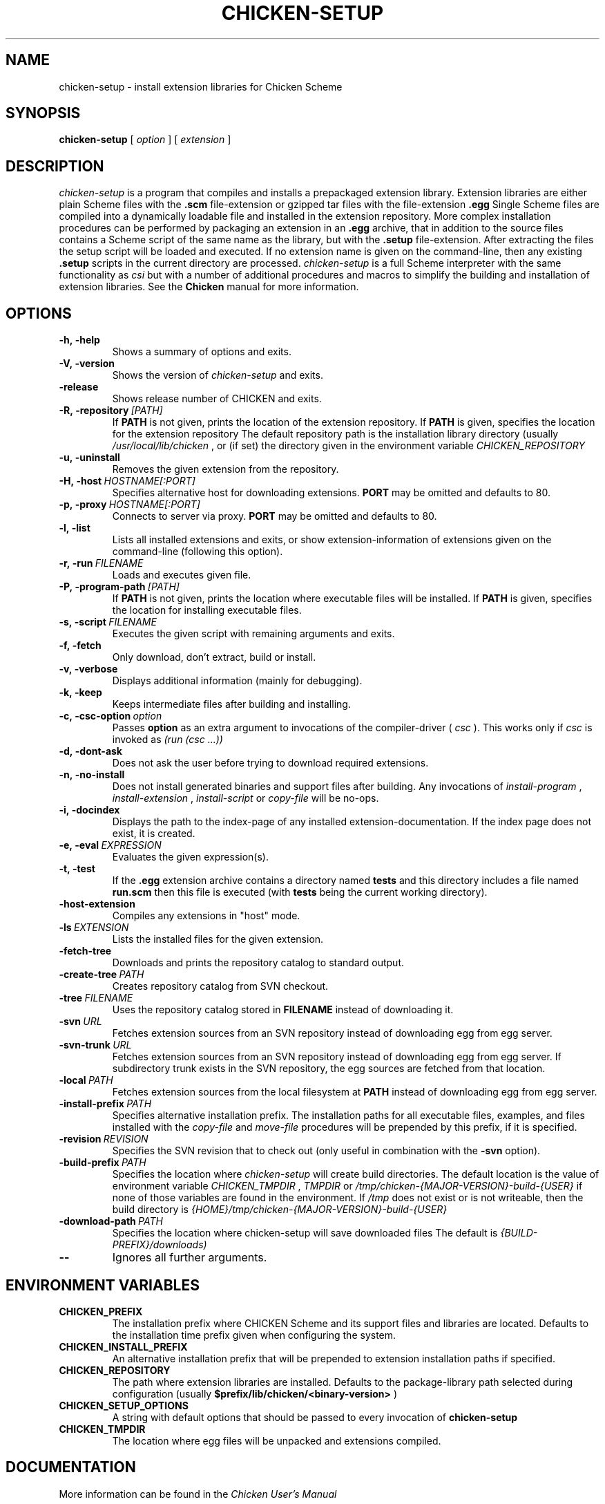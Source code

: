 .\" dummy line
.TH CHICKEN-SETUP 1 "20 May 2008"

.SH NAME

chicken-setup \- install extension libraries for Chicken Scheme

.SH SYNOPSIS

.B chicken-setup
[
.I option
]
[
.I extension
]

.SH DESCRIPTION

.I chicken\-setup
is a program that compiles and installs a prepackaged extension
library. Extension libraries are either plain Scheme files with the
.B \.scm
file-extension or gzipped tar files with the file-extension
.B \.egg
Single Scheme files are compiled into a dynamically loadable file
and installed in the extension repository. More complex installation
procedures can be performed by packaging an extension in an
.B \.egg
archive, that in addition to the source files contains a Scheme 
script of the same name as the library, but with the 
.B \.setup
file-extension. After extracting the files the setup script will
be loaded and executed. 
If no extension name is given on the command-line, then any
existing 
.B \.setup
scripts in the current directory are processed.
.I chicken\-setup
is a full Scheme interpreter with the same functionality as
.I csi
but with a number of additional procedures and macros to
simplify the building and installation of extension libraries.
See the 
.B Chicken
manual for more information.

.SH OPTIONS

.TP
.B \-h,\ \-help      
Shows a summary of options and exits.

.TP
.B \-V,\ \-version
Shows the version of 
.I chicken-setup
and exits.

.TP
.B \-release
Shows release number of CHICKEN and exits.

.TP
.BI \-R,\ \-repository \ [PATH]         
If 
.B PATH
is not given, prints the location of the extension repository.
If
.B PATH
is given, specifies the location for the extension repository 
The default repository path is the installation library directory (usually 
.I /usr/local/lib/chicken
, or (if set) the directory given in the environment variable 
.I CHICKEN\_REPOSITORY

.TP
.B \-u,\ \-uninstall
Removes the given extension from the repository.

.TP
.BI \-H,\ \-host \ HOSTNAME[:PORT]
Specifies alternative host for downloading extensions. 
.B PORT
may be omitted and defaults to 80.

.TP
.BI \-p,\ \-proxy \ HOSTNAME[:PORT]
Connects to server via proxy.
.B PORT
may be omitted and defaults to 80.

.TP
.B \-l,\ \-list
Lists all installed extensions and exits, or show extension-information
of extensions given on the command-line (following this option).

.TP
.BI \-r,\ \-run \ FILENAME
Loads and executes given file.

.TP
.BI \-P,\ \-program\-path \ [PATH]
If
.B PATH
is not given, prints the location where executable files will be installed.
If
.B PATH
is given, specifies the location for installing executable files.

.TP
.BI  \-s,\ \-script \ FILENAME           
Executes the given script with remaining arguments and exits.

.TP
.B \-f,\ \-fetch
Only download, don't extract, build or install.

.TP
.B \-v,\ \-verbose
Displays additional information (mainly for debugging).

.TP
.B \-k,\ \-keep
Keeps intermediate files after building and installing.

.TP 
.BI \-c,\ \-csc\-option \ option
Passes 
.B option
as an extra argument to invocations of the compiler-driver (
.I csc
). This works only if 
.I csc
is invoked as 
.I (run\ (csc\ ...))

.TP
.B \-d,\ \-dont\-ask
Does not ask the user before trying to download required extensions.

.TP
.BI \-n,\ \-no\-install
Does not install generated binaries and support files after building.
Any invocations of
.I install\-program
,
.I install\-extension
,
.I install\-script
or
.I copy\-file
will be no-ops.

.TP
.B \-i,\ \-docindex
Displays the path to the index-page of any installed
extension-documentation. If the index page does not exist, it is
created.

.TP
.BI \-e,\ \-eval \ EXPRESSION
Evaluates the given expression(s).

.TP
.BI \-t,\ \-test 
If the 
.B .egg
extension archive contains a directory named
.B tests
and this directory includes a file named
.B run\.scm
then this file is executed (with 
.B tests
being the current working directory).

.TP
.B \-host\-extension
Compiles any extensions in "host" mode.

.TP
.BI \-ls \ EXTENSION
Lists the installed files for the given extension.

.TP
.B \-fetch\-tree
Downloads and prints the repository catalog to standard output.

.TP
.BI \-create\-tree \ PATH
Creates repository catalog from SVN checkout.

.TP
.BI \-tree \ FILENAME
Uses the repository catalog stored in
.B FILENAME
instead of downloading it.


.TP
.BI \-svn \ URL
Fetches extension sources from an SVN repository instead of
downloading egg from egg server.

.TP
.BI \-svn-trunk \ URL
Fetches extension sources from an SVN repository instead of
downloading egg from egg server. If subdirectory trunk exists in the
SVN repository, the egg sources are fetched from that location.

.TP
.BI \-local \ PATH
Fetches extension sources from the local filesystem at
.B PATH
instead of downloading egg from egg server.

.TP
.BI \-install-prefix \ PATH
Specifies alternative installation prefix. The installation paths for 
all executable files, examples, and files installed with the
.I copy-file
and
.I move-file
procedures will be prepended by this prefix, if it is specified. 

.TP
.BI \-revision \ REVISION
Specifies the SVN revision that to check out (only useful in
combination with the
.B \-svn
option).

.TP
.BI \-build\-prefix \ PATH
Specifies the location where 
.I chicken-setup
will create build directories. The default location is the value
of environment variable 
.I CHICKEN_TMPDIR
,
.I TMPDIR
or
.I /tmp/chicken-{MAJOR-VERSION}-build-{USER}
if none of those variables are found in the environment. If 
.I /tmp
does not exist or is not writeable, then the build directory is
.I {HOME}/tmp/chicken-{MAJOR-VERSION}-build-{USER}
.


.TP
.BI \-download\-path \ PATH
Specifies the location where chicken-setup will save downloaded files
The default is 
.I {BUILD-PREFIX}/downloads)
.

.TP
.B \-\-
Ignores all further arguments.

.SH ENVIRONMENT\ VARIABLES

.TP
.B CHICKEN_PREFIX
The installation prefix where CHICKEN Scheme and its support files and
libraries are located. Defaults to the installation time prefix given
when configuring the system.

.TP
.B CHICKEN_INSTALL_PREFIX
An alternative installation prefix that will be prepended to extension
installation paths if specified. 

.TP
.B CHICKEN_REPOSITORY
The path where extension libraries are installed. Defaults to the package-library
path selected during configuration (usually
.B $prefix/lib/chicken/<binary\-version>
)

.TP
.B CHICKEN_SETUP_OPTIONS
A string with default options that should be passed to every invocation of
.B chicken\-setup
.

.TP
.B CHICKEN_TMPDIR
The location where egg files will be unpacked and extensions compiled.

.SH DOCUMENTATION

More information can be found in the
.I Chicken\ User's\ Manual

.SH BUGS
Submit bug reports by e-mail to
.I chicken-janitors@nongnu.org
, preferrably using the
.B chicken\-bug
tool.

.SH AUTHORS
Felix L. Winkelmann and the Chicken Team

.SH SEE ALSO
.BR chicken(1)
.BR csc(1)
.BR chicken-bug(1)
